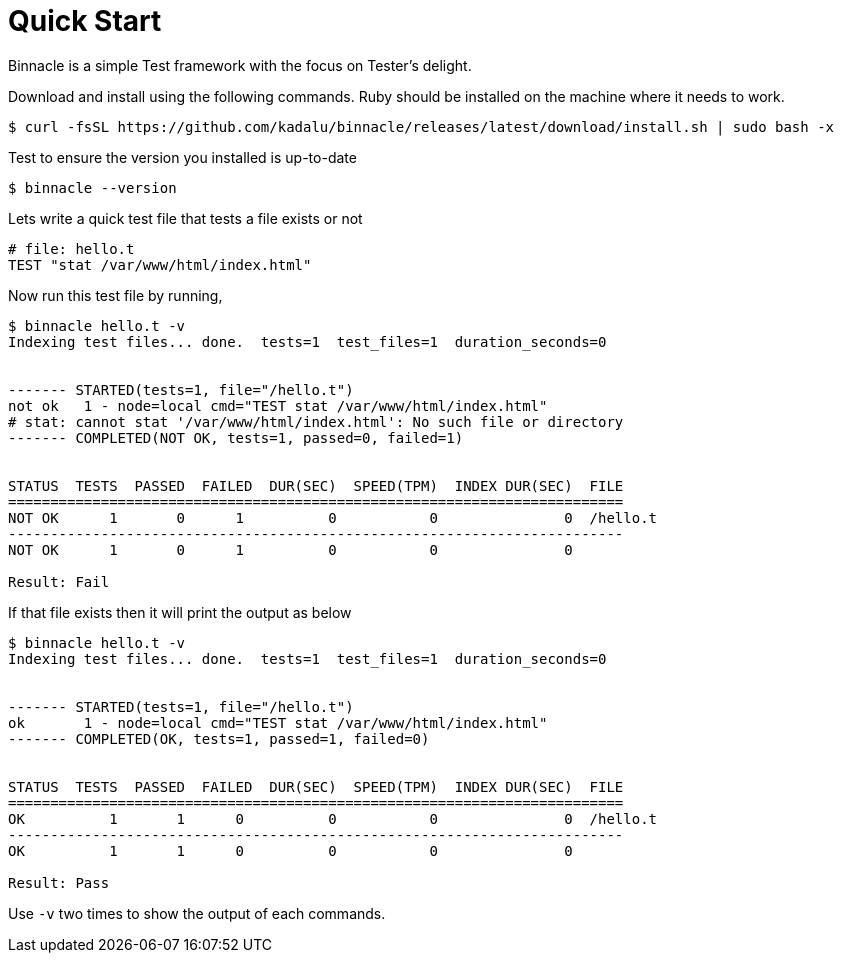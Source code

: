 = Quick Start

Binnacle is a simple Test framework with the focus on Tester's delight.

Download and install using the following commands. Ruby should be installed on the machine where it needs to work.

[source,console]
----
$ curl -fsSL https://github.com/kadalu/binnacle/releases/latest/download/install.sh | sudo bash -x
----

Test to ensure the version you installed is up-to-date

[source,console]
----
$ binnacle --version
----

Lets write a quick test file that tests a file exists or not

[source,ruby]
----
# file: hello.t
TEST "stat /var/www/html/index.html"
----

Now run this test file by running,

[source,console]
----
$ binnacle hello.t -v
Indexing test files... done.  tests=1  test_files=1  duration_seconds=0


------- STARTED(tests=1, file="/hello.t")
not ok   1 - node=local cmd="TEST stat /var/www/html/index.html"
# stat: cannot stat '/var/www/html/index.html': No such file or directory
------- COMPLETED(NOT OK, tests=1, passed=0, failed=1)


STATUS  TESTS  PASSED  FAILED  DUR(SEC)  SPEED(TPM)  INDEX DUR(SEC)  FILE
=========================================================================
NOT OK      1       0      1          0           0               0  /hello.t
-------------------------------------------------------------------------
NOT OK      1       0      1          0           0               0

Result: Fail
----

If that file exists then it will print the output as below

[source,console]
----
$ binnacle hello.t -v
Indexing test files... done.  tests=1  test_files=1  duration_seconds=0


------- STARTED(tests=1, file="/hello.t")
ok       1 - node=local cmd="TEST stat /var/www/html/index.html"
------- COMPLETED(OK, tests=1, passed=1, failed=0)


STATUS  TESTS  PASSED  FAILED  DUR(SEC)  SPEED(TPM)  INDEX DUR(SEC)  FILE
=========================================================================
OK          1       1      0          0           0               0  /hello.t
-------------------------------------------------------------------------
OK          1       1      0          0           0               0

Result: Pass
----

Use `-v` two times to show the output of each commands.
